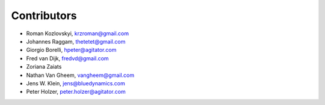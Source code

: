 Contributors
============

- Roman Kozlovskyi, krzroman@gmail.com
- Johannes Raggam, thetetet@gmail.com
- Giorgio Borelli, hpeter@agitator.com
- Fred van Dijk, fredvd@gmail.com
- Zoriana Zaiats
- Nathan Van Gheem, vangheem@gmail.com
- Jens W. Klein, jens@bluedynamics.com
- Peter Holzer, peter.holzer@agitator.com
